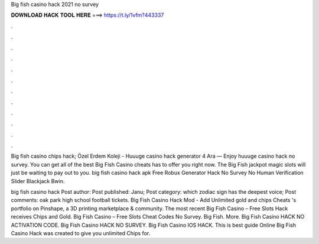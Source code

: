Big fish casino hack 2021 no survey



𝐃𝐎𝐖𝐍𝐋𝐎𝐀𝐃 𝐇𝐀𝐂𝐊 𝐓𝐎𝐎𝐋 𝐇𝐄𝐑𝐄 ===> https://t.ly/1vfm?443337



.



.



.



.



.



.



.



.



.



.



.



.

Big fish casino chips hack; Özel Erdem Koleji - Huuuge casino hack generator 4 Ara — Enjoy huuuge casino hack no survey. You can get all of the best Big Fish Casino cheats has to offer you right now. The Big Fish jackpot magic slots will just be waiting to pay out to you. big fish casino hack apk  Free Robux Generator Hack No Survey No Human Verification Slider Blackjack Bwin.

big fish casino hack Post author: Post published: Janu; Post category: which zodiac sign has the deepest voice; Post comments: oak park high school football tickets. Big Fish Casino Hack Mod - Add Unlimited gold and chips Cheats 's portfolio on Pinshape, a 3D printing marketplace & community. The most recent Big Fish Casino – Free Slots Hack receives Chips and Gold. Big Fish Casino – Free Slots Cheat Codes No Survey. Big Fish. More. Big Fish Casino HACK NO ACTIVATION CODE. Big Fish Casino HACK NO SURVEY. Big Fish Casino IOS HACK. This is best guide Online Big Fish Casino Hack was created to give you unlimited Chips for.
